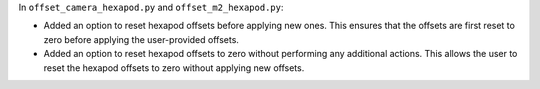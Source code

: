 In  ``offset_camera_hexapod.py`` and ``offset_m2_hexapod.py``:

- Added an option to reset hexapod offsets before applying new ones.
  This ensures that the offsets are first reset to zero before applying the user-provided offsets.
- Added an option to reset hexapod offsets to zero without performing any additional actions.
  This allows the user to reset the hexapod offsets to zero without applying new offsets.